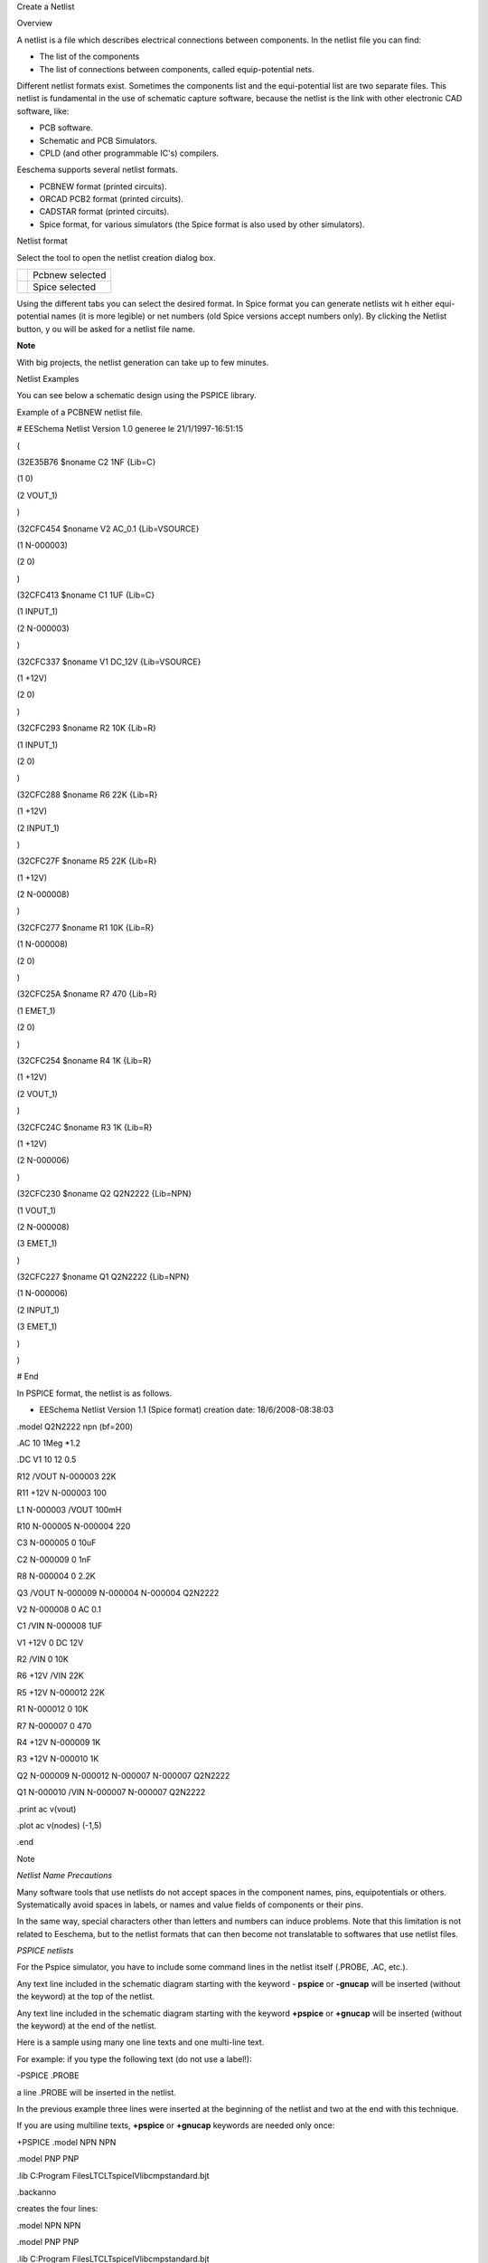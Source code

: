 Create a Netlist



Overview

A netlist is a file which describes electrical connections between components. In the netlist file you can find:

*   The list of the components



*   The list of connections between components, called equip-potential nets.



Different netlist formats exist. Sometimes the components list and the equi-potential list are two separate files. This netlist is fundamental in the use of schematic capture software, because the netlist is the link with other electronic CAD software, like:

*   PCB software.



*   Schematic and PCB Simulators.



*   CPLD (and other programmable IC's) compilers.



Eeschema supports several netlist formats.

*   PCBNEW format (printed circuits).



*   ORCAD PCB2 format (printed circuits).



*   CADSTAR format (printed circuits).



*   Spice format, for various simulators (the Spice format is also used by other simulators).



Netlist format

Select the tool
|10000000000000220000002353233D17_png|
to open the netlist creation dialog box.

+----------------------------------------+-----------------+
| |100000000000015B00000103C7B601A8_png| | Pcbnew selected |
|                                        |                 |
+----------------------------------------+-----------------+
| |100000000000015C0000010342AD04EC_png| | Spice selected  |
|                                        |                 |
+----------------------------------------+-----------------+


Using the different tabs you can select the desired format. In Spice format you can generate netlists wit
h either equi-potential names (it is more legible) or net numbers (old Spice versions accept numbers only).
By clicking the Netlist button, y
ou will be asked for a netlist file name.

**Note**

With big projects, the netlist generation can take up to few minutes.

Netlist Examples

You can see below a schematic design using the PSPICE library.

|10000000000002BE0000017EB6C97C72_png|


Example of a PCBNEW netlist file.


# EESchema Netlist Version 1.0 generee le 21/1/1997-16:51:15

(

(32E35B76 $noname C2 1NF {Lib=C}

(1 0)

(2 VOUT_1)

)

(32CFC454 $noname V2 AC_0.1 {Lib=VSOURCE}

(1 N-000003)

(2 0)

)

(32CFC413 $noname C1 1UF {Lib=C}

(1 INPUT_1)

(2 N-000003)

)

(32CFC337 $noname V1 DC_12V {Lib=VSOURCE}

(1 +12V)

(2 0)

)

(32CFC293 $noname R2 10K {Lib=R}

(1 INPUT_1)

(2 0)

)

(32CFC288 $noname R6 22K {Lib=R}

(1 +12V)

(2 INPUT_1)

)

(32CFC27F $noname R5 22K {Lib=R}

(1 +12V)

(2 N-000008)

)

(32CFC277 $noname R1 10K {Lib=R}

(1 N-000008)

(2 0)

)

(32CFC25A $noname R7 470 {Lib=R}

(1 EMET_1)

(2 0)

)

(32CFC254 $noname R4 1K {Lib=R}

(1 +12V)

(2 VOUT_1)

)

(32CFC24C $noname R3 1K {Lib=R}

(1 +12V)

(2 N-000006)

)

(32CFC230 $noname Q2 Q2N2222 {Lib=NPN}

(1 VOUT_1)

(2 N-000008)

(3 EMET_1)

)

(32CFC227 $noname Q1 Q2N2222 {Lib=NPN}

(1 N-000006)

(2 INPUT_1)

(3 EMET_1)

)

)

# End


In PSPICE format, the netlist is as follows.


* EESchema Netlist Version 1.1 (Spice format) creation date: 18/6/2008-08:38:03


.model Q2N2222 npn (bf=200)

.AC 10 1Meg *1.2

.DC V1 10 12 0.5


R12
/VOUT N-000003 22K

R11
+12V N-000003 100

L1
N-000003 /VOUT 100mH

R10
N-000005 N-000004 220

C3
N-000005 0 10uF

C2
N-000009 0 1nF

R8
N-000004 0 2.2K

Q3
/VOUT N-000009 N-000004 N-000004 Q2N2222

V2
N-000008 0 AC 0.1

C1
/VIN N-000008 1UF

V1
+12V 0 DC 12V

R2
/VIN 0 10K

R6
+12V /VIN 22K

R5
+12V N-000012 22K

R1
N-000012 0 10K

R7
N-000007 0 470

R4
+12V N-000009 1K

R3
+12V N-000010 1K

Q2
N-000009 N-000012 N-000007 N-000007 Q2N2222

Q1
N-000010 /VIN N-000007 N-000007 Q2N2222


.print ac v(vout)

.plot ac v(nodes) (-1,5)


.end

Note

*Netlist Name Precautions*

Many software tools that use netlists do not accept spaces in the component names, pins, equipotentials or others. Systematically avoid spaces in labels, or names and value fields of components or their pins.

In the same way, special characters other than letters and numbers can induce problems. Note that this limitation is not related to Eeschema, but to the netlist formats that can then become not translatable to softwares that use netlist files.

*PSPICE netlists*

For the Pspice simulator, you have to include some command lines in the netlist itself (.PROBE, .AC, etc.).

Any text line included in the schematic diagram starting with the keyword
-
**pspice**
or
**-gnucap**
will be inserted (without the keyword) at the top of the netlist.

Any text line included in the schematic diagram starting with the keyword
**+pspice**
or
**+gnucap**
will be inserted (without the keyword) at the end of the netlist.

Here is a sample using many one line texts and one multi-line text.


|100000000000021B000001BDEA9ADDBA_png|


For example: if you type the following text (do not use a label!):

-PSPICE .PROBE

a line .PROBE will be inserted in the netlist.

In the previous example three lines were inserted at the beginning of the netlist and two at the end with this technique.

If you are using multiline texts,
**+pspice**
or
**+gnucap**
keywords are needed only once:

+PSPICE .model NPN NPN

.model PNP PNP

.lib C:\Program Files\LTC\LTspiceIV\lib\cmp\standard.bjt

.backanno

creates the four lines:

.model NPN NPN

.model PNP PNP

.lib C:\Program Files\LTC\LTspiceIV\lib\cmp\standard.bjt

.backanno

Also note that the equipotential GND must be named 0 (zero) for Pspice.

Other formats, using «plugins»

For other netlist formats you can add netlist converters. These converters are automatically launched by Ee
schema. Chapter 14 gives some explanations and examples of converters.

A converter is a text file (xsl format) but one can use other languages like Python. When using the xsl format, a tool ( xsltproc.exe or
xsltproc ) read the intermediate file created by Eeschema, and the converter file to create the output file. In this case, the converter file (a sheet style) is very small and very easy to write.

*Init the dialog window*

You can add a new netlist plug-in via the Add Plugin tab.

|10000000000000DA000000C6E73B58D7_png|

Here is the plug-in PadsPcb setup window

|100000000000021300000103755CDB21_png|

The setup will require:

*   A title (for instance: the name of the netlist format).



*   The plug-in to launch.



When the netlist is generated:

#.  Eeschema creates an intermediate file *.tmp, for instance test.tmp.



#.  Eeschema run the plug-in, which reads test.tmp and creates test.net.



*Command line format*

Here is an example, using xsltproc.exe as tool to convert .xsl files, and a file netlist_form_pads-pcb.xsl as converter sheet style:

**f:/kicad/bin/xsltproc.exe -o %O.net f:/kicad/bin/plugins/netlist_form_pads-pcb.xsl %I**

With:

+------------------------------------------------+------------------------------------------------------------------------+
| f:/kicad/bin/xsltproc.exe                      | A tool to read and convert xsl file                                    |
|                                                |                                                                        |
+------------------------------------------------+------------------------------------------------------------------------+
| -o %O.net                                      | Output file: %O will define the output file.                           |
|                                                |                                                                        |
+------------------------------------------------+------------------------------------------------------------------------+
| f:/kicad/bin/plugins/netlist_form_pads-pcb.xsl | File name converter (a sheet style, xsl format).                       |
|                                                |                                                                        |
+------------------------------------------------+------------------------------------------------------------------------+
| %I                                             | Will be replaced by the intermediate file created by Eeschema (*.tmp). |
|                                                |                                                                        |
+------------------------------------------------+------------------------------------------------------------------------+

For a schematic named test.sch, the actual command line is:

f:/kicad/bin/xsltproc.exe -o test.net f:/kicad/bin/plugins/netlist_form_pads-pcb.xsl test.tmp.

*Converter and sheet style (plug in)*

This is a very simple piece of software, because its purpose is only to convert an input text file (the intermediate text file) to an other text file. Moreover, from the intermediate text file, you can create a BOM list.

When using
xsltproc as converter tool only the sheet style will be generated.

*Intermediate netlist file format*

See Chapter 14 for more explanations about xslproc, the descriptions of intermediate file format, and some examples of sheet style for converters
.


.. |100000000000021B000001BDEA9ADDBA_png| image:: images/100000000000021B000001BDEA9ADDBA.png
    :width: 14.261cm
    :height: 11.774cm


.. |10000000000000DA000000C6E73B58D7_png| image:: images/10000000000000DA000000C6E73B58D7.png
    :width: 5.77cm
    :height: 5.241cm


.. |100000000000015C0000010342AD04EC_png| image:: images/100000000000015C0000010342AD04EC.png
    :width: 9.209cm
    :height: 6.849cm


.. |10000000000002BE0000017EB6C97C72_png| image:: images/10000000000002BE0000017EB6C97C72.png
    :width: 17.5cm
    :height: 10.111cm


.. |10000000000000220000002353233D17_png| image:: images/10000000000000220000002353233D17.png
    :width: 0.9cm
    :height: 0.93cm


.. |100000000000015B00000103C7B601A8_png| image:: images/100000000000015B00000103C7B601A8.png
    :width: 9.179cm
    :height: 6.849cm


.. |100000000000021300000103755CDB21_png| image:: images/100000000000021300000103755CDB21.png
    :width: 14.049cm
    :height: 6.849cm

